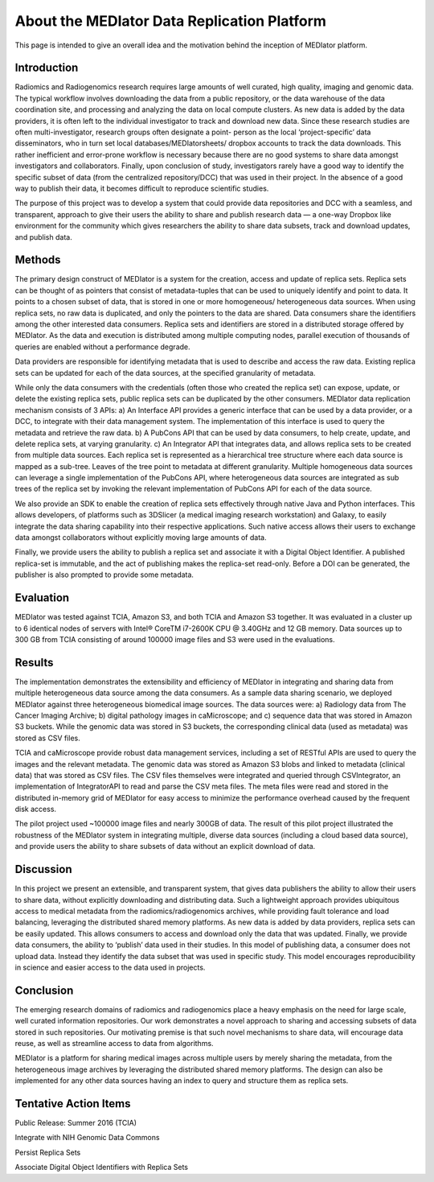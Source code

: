 ********************************************
About the MEDIator Data Replication Platform
********************************************

This page is intended to give an overall idea and the motivation behind the inception of MEDIator platform.

Introduction
############

Radiomics and Radiogenomics research requires large amounts of well curated, high quality, imaging and
genomic data. The typical workflow involves downloading the data from a public repository, or the data
warehouse of the data coordination site, and processing and analyzing the data on local compute clusters. As
new data is added by the data providers, it is often left to the individual investigator to track and download
new data. Since these research studies are often multi-investigator, research groups often designate a point-
person as the local ‘project-specific’ data disseminators, who in turn set local databases/MEDIatorsheets/
dropbox accounts to track the data downloads. This rather inefficient and error-prone workflow is necessary
because there are no good systems to share data amongst investigators and collaborators. Finally, upon
conclusion of study, investigators rarely have a good way to identify the specific subset of data (from the
centralized repository/DCC) that was used in their project. In the absence of a good way to publish their
data, it becomes difficult to reproduce scientific studies.

The purpose of this project was to develop a system that could provide data repositories and DCC with a
seamless, and transparent, approach to give their users the ability to share and publish research data — a
one-way Dropbox like environment for the community which gives researchers the ability to share data
subsets, track and download updates, and publish data.


Methods
#######

The primary design construct of MEDIator is a system for the creation, access and update of replica sets.
Replica sets can be thought of as pointers that consist of metadata-tuples that can be used to uniquely
identify and point to data. It points to a chosen subset of data, that is stored in one or more homogeneous/
heterogeneous data sources. When using replica sets, no raw data is duplicated, and only the pointers to the
data are shared. Data consumers share the identifiers among the other interested data consumers. Replica
sets and identifiers are stored in a distributed storage offered by MEDIator. As the data and execution is
distributed among multiple computing nodes, parallel execution of thousands of queries are enabled
without a performance degrade.

Data providers are responsible for identifying metadata that is used to describe and access the raw data.
Existing replica sets can be updated for each of the data sources, at the specified granularity of metadata.

While only the data consumers with the credentials (often those who created the replica set) can expose,
update, or delete the existing replica sets, public replica sets can be duplicated by the other consumers.
MEDIator data replication mechanism consists of 3 APIs: a) An Interface API provides a generic interface that
can be used by a data provider, or a DCC, to integrate with their data management system. The
implementation of this interface is used to query the metadata and retrieve the raw data. b) A PubCons API
that can be used by data consumers, to help create, update, and delete replica sets, at varying granularity. c)
An Integrator API that integrates data, and allows replica sets to be created from multiple data sources. Each
replica set is represented as a hierarchical tree structure where each data source is mapped as a sub-tree.
Leaves of the tree point to metadata at different granularity. Multiple homogeneous data sources can
leverage a single implementation of the PubCons API, where heterogeneous data sources are integrated as
sub trees of the replica set by invoking the relevant implementation of PubCons API for each of the data
source.

We also provide an SDK to enable the creation of replica sets effectively through native Java and Python
interfaces. This allows developers, of platforms such as 3DSlicer (a medical imaging research workstation)
and Galaxy, to easily integrate the data sharing capability into their respective applications. Such native
access allows their users to exchange data amongst collaborators without explicitly moving large amounts of
data.

Finally, we provide users the ability to publish a replica set and associate it with a Digital Object Identifier. A
published replica-set is immutable, and the act of publishing makes the replica-set read-only. Before a DOI
can be generated, the publisher is also prompted to provide some metadata.



Evaluation
##########

MEDIator was tested against TCIA, Amazon S3, and both TCIA and Amazon S3 together. It was evaluated in a cluster up to 6
identical nodes of servers with Intel® CoreTM i7-2600K CPU @ 3.40GHz and 12 GB memory. Data sources up to 300 GB from
TCIA consisting of around 100000 image files and S3 were used in the evaluations.

.. image:: eval.png
   :scale: 100
   :align: center



Results
#######

The implementation demonstrates the extensibility and efficiency of MEDIator in integrating and sharing data
from multiple heterogeneous data source among the data consumers. As a sample data sharing scenario, we
deployed MEDIator against three heterogeneous biomedical image sources. The data sources were: a)
Radiology data from The Cancer Imaging Archive; b) digital pathology images in caMicroscope; and c)
sequence data that was stored in Amazon S3 buckets. While the genomic data was stored in S3 buckets, the
corresponding clinical data (used as metadata) was stored as CSV files.

TCIA and caMicroscope provide robust data management services, including a set of RESTful APIs are used to
query the images and the relevant metadata. The genomic data was stored as Amazon S3 blobs and linked to
metadata (clinical data) that was stored as CSV files. The CSV files themselves were integrated and queried
through CSVIntegrator, an implementation of IntegratorAPI to read and parse the CSV meta files. The meta
files were read and stored in the distributed in-memory grid of MEDIator for easy access to minimize the
performance overhead caused by the frequent disk access.

The pilot project used ~100000 image files and nearly 300GB of data. The result of this pilot project
illustrated the robustness of the MEDIator system in integrating multiple, diverse data sources (including a
cloud based data source), and provide users the ability to share subsets of data without an explicit download
of data.


Discussion
##########

In this project we present an extensible, and transparent system, that gives data publishers the ability to
allow their users to share data, without explicitly downloading and distributing data. Such a lightweight approach
provides ubiquitous access to medical metadata from the radiomics/radiogenomics archives, while
providing fault tolerance and load balancing, leveraging the distributed shared memory platforms. As new
data is added by data providers, replica sets can be easily updated. This allows consumers to access and
download only the data that was updated. Finally, we provide data consumers, the ability to ‘publish’ data
used in their studies. In this model of publishing data, a consumer does not upload data. Instead they
identify the data subset that was used in specific study. This model encourages reproducibility in science and
easier access to the data used in projects.


Conclusion
##########

The emerging research domains of radiomics and radiogenomics place a heavy emphasis on the need for
large scale, well curated information repositories. Our work demonstrates a novel approach to sharing and
accessing subsets of data stored in such repositories. Our motivating premise is that such novel mechanisms
to share data, will encourage data reuse, as well as streamline access to data from algorithms.

MEDIator is a platform for sharing medical images across multiple users by merely sharing the metadata, from the
heterogeneous image archives by leveraging the distributed shared memory platforms. The design can also be implemented
for any other data sources having an index to query and structure them as replica sets.


Tentative Action Items
######################

Public Release: Summer 2016 (TCIA)

Integrate with NIH Genomic Data Commons

Persist Replica Sets

Associate Digital Object Identifiers with Replica Sets